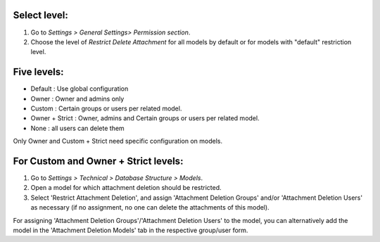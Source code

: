 Select level:
=============
#. Go to *Settings > General Settings> Permission section*.
#. Choose the level of *Restrict Delete Attachment* for all models by default or for models with "default" restriction level.

Five levels:
=============
* Default : Use global configuration
* Owner : Owner and admins only
* Custom : Certain groups or users per related model.
* Owner + Strict : Owner, admins and Certain groups or users per related model.
* None : all users can delete them

Only Owner and Custom + Strict need specific configuration on models.

For Custom and Owner + Strict levels:
======================================
#. Go to *Settings > Technical > Database Structure > Models*.
#. Open a model for which attachment deletion should be restricted.
#. Select 'Restrict Attachment Deletion', and assign 'Attachment Deletion Groups' and/or
   'Attachment Deletion Users' as necessary (if no assignment, no one can delete the
   attachments of this model).

For assigning 'Attachment Deletion Groups'/'Attachment Deletion Users' to the model,
you can alternatively add the model in the 'Attachment Deletion Models' tab in the
respective group/user form.
